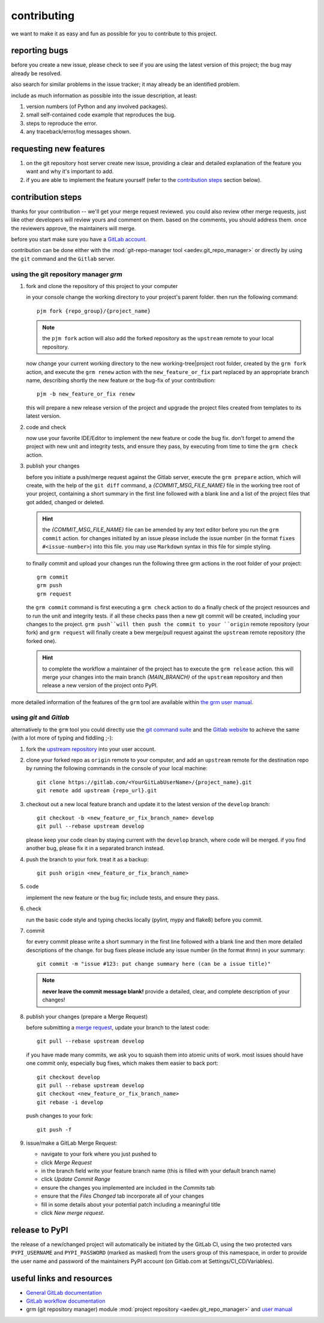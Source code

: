contributing
============

we want to make it as easy and fun as possible for you to contribute to this project.


reporting bugs
--------------

before you create a new issue, please check to see if you are using the latest version of this project; the bug may
already be resolved.

also search for similar problems in the issue tracker; it may already be an identified problem.

include as much information as possible into the issue description, at least:

1. version numbers (of Python and any involved packages).
2. small self-contained code example that reproduces the bug.
3. steps to reproduce the error.
4. any traceback/error/log messages shown.


requesting new features
-----------------------

1. on the git repository host server create new issue, providing a clear and detailed explanation of the feature
   you want and why it's important to add.
2. if you are able to implement the feature yourself (refer to the `contribution steps`_ section below).


contribution steps
------------------

thanks for your contribution -- we'll get your merge request reviewed. you could also review other merge requests, just
like other developers will review yours and comment on them. based on the comments, you should address them. once the
reviewers approve, the maintainers will merge.

before you start make sure you have a `GitLab account <https://gitlab.com/users/sign_up>`__.

contribution can be done either with the :mod:`git-repo-manager tool <aedev.git_repo_manager>` or directly by using
the ``git`` command and the ``Gitlab`` server.


using the git repository manager `grm`
^^^^^^^^^^^^^^^^^^^^^^^^^^^^^^^^^^^^^^

1. fork and clone the repository of this project to your computer

   in your console change the working directory to your project's parent folder. then run the following command::

      pjm fork {repo_group}/{project_name}

   .. note::
      the ``pjm fork`` action will also add the forked repository as the ``upstream`` remote to your local repository.

   now change your current working directory to the new working-tree|project root folder,
   created by the ``grm fork`` action, and execute the ``grm renew`` action with
   the ``new_feature_or_fix`` part replaced by an appropriate branch name, describing shortly the new feature or the
   bug-fix of your contribution::

      pjm -b new_feature_or_fix renew

   this will prepare a new release version of the project and upgrade the project files created from templates
   to its latest version.

2. code and check

   now use your favorite IDE/Editor to implement the new feature or code the bug fix. don't forget to amend the project
   with new unit and integrity tests, and ensure they pass, by executing from time to time the
   ``grm check`` action.

3. publish your changes

   before you initiate a push/merge request against the Gitlab server, execute the ``grm prepare`` action,
   which will create, with the help of the ``git diff`` command, a `{COMMIT_MSG_FILE_NAME}` file in the
   working tree root of your project, containing a short summary in the first line followed with a blank line and
   a list of the project files that got added, changed or deleted.

   .. hint::
      the `{COMMIT_MSG_FILE_NAME}` file can be amended by any text editor before you run the ``grm commit`` action.
      for changes initiated by an issue please include the issue number (in the format ``fixes #<issue-number>``) into
      this file. you may use ``Markdown`` syntax in this file for simple styling.

   to finally commit and upload your changes run the following three grm actions in the root folder of your project::

      grm commit
      grm push
      grm request

   the ``grm commit`` command is first executing a ``grm check`` action to do a finally check of the project resources
   and to run the unit and integrity tests. if all these checks pass then a new git commit will be created, including
   your changes to the project. ``grm push``will then push the commit to your ``origin`` remote repository (your fork)
   and ``grm request`` will finally create a bew merge/pull request against the ``upstream`` remote repository
   (the forked one).

   .. hint::
      to complete the workflow a maintainer of the project has to execute the ``grm release`` action. this will
      merge your changes into the main branch `{MAIN_BRANCH}` of the ``upstream`` repository and then release
      a new version of the project onto PyPI.


more detailed information of the features of the ``grm`` tool are available within `the grm user manual
<https://aedev.readthedocs.io/en/latest/man/git_repo_manager.html>`__.


using `git` and `Gitlab`
^^^^^^^^^^^^^^^^^^^^^^^^

alternatively to the ``grm`` tool you could directly use the `git command suite <https://git-scm.com/docs>`__ and the
`Gitlab website <https://gitlab.com>`__ to achieve the same (with a lot more of typing and fiddling ;-):

1. fork the `upstream repository <{repo_url}>`__ into your user account.

2. clone your forked repo as ``origin`` remote to your computer, and add an ``upstream`` remote for the destination
   repo by running the following commands in the console of your local machine::

      git clone https://gitlab.com/<YourGitLabUserName>/{project_name}.git
      git remote add upstream {repo_url}.git

3. checkout out a new local feature branch and update it to the latest version of the ``develop`` branch::

      git checkout -b <new_feature_or_fix_branch_name> develop
      git pull --rebase upstream develop

   please keep your code clean by staying current with the ``develop`` branch, where code will be merged. if you
   find another bug, please fix it in a separated branch instead.

4. push the branch to your fork. treat it as a backup::

      git push origin <new_feature_or_fix_branch_name>

5. code

   implement the new feature or the bug fix; include tests, and ensure they pass.

6. check

   run the basic code style and typing checks locally (pylint, mypy and flake8) before you commit.

7. commit

   for every commit please write a short summary in the first line followed with a blank line and then more detailed
   descriptions of the change. for bug fixes please include any issue number (in the format #nnn) in your summary::

      git commit -m "issue #123: put change summary here (can be a issue title)"

   .. note::
      **never leave the commit message blank!** provide a detailed, clear, and complete description of your changes!

8. publish your changes (prepare a Merge Request)

   before submitting a `merge request <https://docs.gitlab.com/ce/workflow/forking_workflow.html#merging-upstream>`__,
   update your branch to the latest code::

      git pull --rebase upstream develop

   if you have made many commits, we ask you to squash them into atomic units of work. most issues should have one
   commit only, especially bug fixes, which makes them easier to back port::

      git checkout develop
      git pull --rebase upstream develop
      git checkout <new_feature_or_fix_branch_name>
      git rebase -i develop

   push changes to your fork::

      git push -f

9. issue/make a GitLab Merge Request:

   * navigate to your fork where you just pushed to
   * click `Merge Request`
   * in the branch field write your feature branch name (this is filled with your default branch name)
   * click `Update Commit Range`
   * ensure the changes you implemented are included in the `Commits` tab
   * ensure that the `Files Changed` tab incorporate all of your changes
   * fill in some details about your potential patch including a meaningful title
   * click `New merge request`.


release to PyPI
---------------

the release of a new/changed project will automatically be initiated by the GitLab CI, using the two
protected vars ``PYPI_USERNAME`` and ``PYPI_PASSWORD`` (marked as masked) from the users group of this namespace, in
order to provide the user name and password of the maintainers PyPI account (on Gitlab.com at Settings/CI_CD/Variables).


useful links and resources
--------------------------

- `General GitLab documentation <https://docs.gitlab.com/ce/>`__
- `GitLab workflow documentation <https://docs.gitlab.com/ee/user/project/repository/forking_workflow.html>`__
- grm (git repository manager) module
  :mod:`project repository <aedev.git_repo_manager>`  and
  `user manual <https://aedev.readthedocs.io/en/latest/man/git_repo_manager.html>`__
